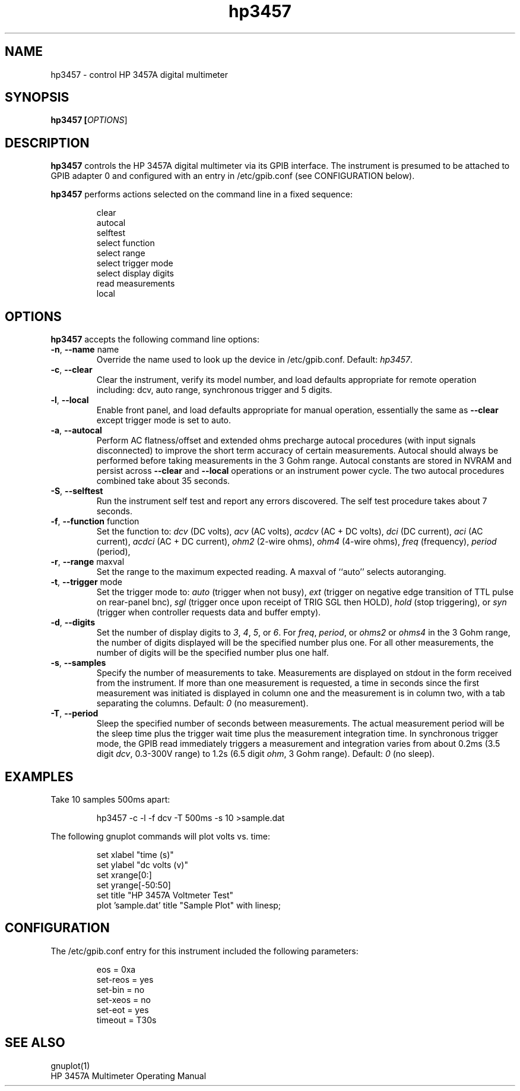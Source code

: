 .\" This file is part of gpib-utils.
.\" For details, see http://sourceforge.net/projects/gpib-utils.
.\"
.\" Copyright (C) 2005 Jim Garlick <garlick@speakeasy.net>
.\"
.\" gpib-utils is free software; you can redistribute it and/or modify
.\" it under the terms of the GNU General Public License as published by
.\" the Free Software Foundation; either version 2 of the License, or
.\" (at your option) any later version.
.\"
.\" gpib-utils is distributed in the hope that it will be useful,
.\" but WITHOUT ANY WARRANTY; without even the implied warranty of
.\" MERCHANTABILITY or FITNESS FOR A PARTICULAR PURPOSE.  See the
.\" GNU General Public License for more details.
.\"
.\" You should have received a copy of the GNU General Public License
.\" along with gpib-utils; if not, write to the Free Software Foundation, 
.\" Inc., 51 Franklin St, Fifth Floor, Boston, MA  02110-1301  USA
.TH hp3457 1  2005-04-05 "" "gpib-utils"
.SH NAME
hp3457 \- control HP 3457A digital multimeter 
.SH SYNOPSIS
.B hp3457 [\fIOPTIONS\fR]
.SH DESCRIPTION
\fBhp3457\fR controls the HP 3457A digital multimeter via its GPIB interface.
The instrument is presumed to be attached to GPIB adapter 0 and configured 
with an entry in /etc/gpib.conf (see CONFIGURATION below).
.PP
\fBhp3457\fR performs actions selected on the command line in a fixed sequence:
.IP
.nf
clear
autocal
selftest
select function
select range
select trigger mode
select display digits
read measurements
local
.fi
.SH OPTIONS
\fBhp3457\fR accepts the following command line options:
.TP
\fB\-n\fR, \fB\-\-name\fR name
Override the name used to look up the device in /etc/gpib.conf.
Default: \fIhp3457\fR.
.TP
\fB\-c\fR, \fB\-\-clear\fR
Clear the instrument, verify its model number, and load defaults 
appropriate for remote operation including: 
dcv, auto range, synchronous trigger and 5 digits.
.TP
\fB\-l\fR, \fB\-\-local\fR
Enable front panel, and load defaults 
appropriate for manual operation, essentially the same as \fB--clear\fR
except trigger mode is set to auto.
.TP
\fB\-a\fR, \fB\-\-autocal\fR 
Perform AC flatness/offset and extended ohms precharge 
autocal procedures (with input signals disconnected) to
improve the short term accuracy of certain measurements.
Autocal should always be performed before taking measurements
in the 3 Gohm range.
Autocal constants are stored in NVRAM and persist across
\fB--clear\fR and \fB--local\fR operations or an instrument power cycle.
The two autocal procedures combined take about 35 seconds.
.TP
\fB\-S\fR, \fB\-\-selftest\fR 
Run the instrument self test and report any errors discovered.
The self test procedure takes about 7 seconds.
.TP
\fB\-f\fR, \fB\-\-function\fR function
Set the function to: 
\fIdcv\fR (DC volts), \fIacv\fR (AC volts), \fIacdcv\fR (AC + DC volts),
\fIdci\fR (DC current), \fIaci\fR (AC current), \fIacdci\fR (AC + DC current),
\fIohm2\fR (2-wire ohms), \fIohm4\fR (4-wire ohms), 
\fIfreq\fR (frequency), \fIperiod\fR (period),
.TP
\fB\-r\fR, \fB\-\-range\fR maxval
Set the range to the maximum expected reading.
A maxval of ``auto'' selects autoranging.
.TP
\fB\-t\fR, \fB\-\-trigger\fR mode
Set the trigger mode to:
\fIauto\fR (trigger when not busy), 
\fIext\fR (trigger on negative edge transition of TTL pulse on rear-panel bnc),
\fIsgl\fR (trigger once upon receipt of TRIG SGL then HOLD), 
\fIhold\fR (stop triggering), or
\fIsyn\fR (trigger when controller requests data and buffer empty).
.TP
\fB\-d\fR, \fB\-\-digits\fR 
Set the number of display digits to \fI3\fR, \fI4\fR, \fI5\fR, or \fI6\fR.
For \fIfreq\fR, \fIperiod\fR, or \fIohms2\fR or \fIohms4\fR in the 3 Gohm
range, the number of digits displayed will be the specified number plus one.  
For all other measurements, the number of digits will be the specified number 
plus one half.
.TP
\fB\-s\fR, \fB\-\-samples\fR 
Specify the number of measurements to take.
Measurements are displayed on stdout in the form received from the instrument.
If more than one measurement is requested, a time in seconds since the
first measurement was initiated is displayed in column one and the measurement
is in column two, with a tab separating the columns.
Default: \fI0\fR (no measurement).
.TP
\fB\-T\fR, \fB\-\-period\fR 
Sleep the specified number of seconds between measurements.
The actual measurement period will be the sleep time plus the trigger wait
time plus the measurement integration time.
In synchronous trigger mode, the GPIB read immediately triggers a 
measurement and integration varies from about 
0.2ms (3.5 digit \fIdcv\fR, 0.3-300V range) 
to 1.2s (6.5 digit \fIohm\fR, 3 Gohm range).
Default: \fI0\fR (no sleep).
.SH "EXAMPLES"
Take 10 samples 500ms apart:
.IP
hp3457 -c -l -f dcv -T 500ms -s 10 >sample.dat
.PP
The following gnuplot commands will plot volts vs. time:
.IP
.nf
set xlabel "time (s)"
set ylabel "dc volts (v)"
set xrange[0:]
set yrange[-50:50]
set title "HP 3457A Voltmeter Test"
plot 'sample.dat' title "Sample Plot" with linesp;
.fi
.SH "CONFIGURATION"
The /etc/gpib.conf entry for this instrument included the following
parameters:
.IP
.nf
eos = 0xa
set-reos = yes
set-bin = no
set-xeos = no
set-eot = yes
timeout = T30s
.fi
.SH "SEE ALSO"
gnuplot(1)
.br
HP 3457A Multimeter Operating Manual
